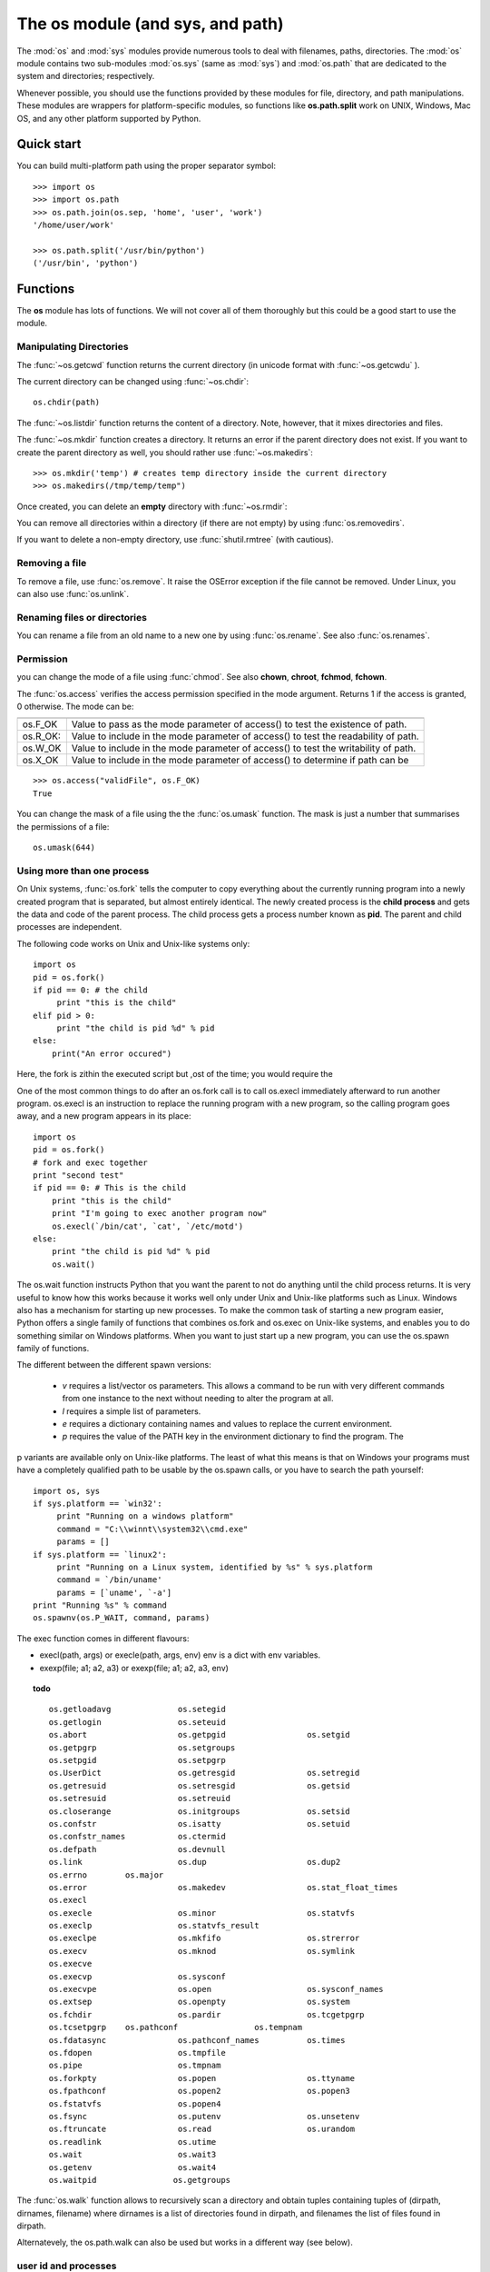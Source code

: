 .. _os_module:

The os module (and sys, and path)
##################################

The :mod:`os` and :mod:`sys` modules provide numerous tools to deal with filenames, paths, directories. The :mod:`os` module contains two sub-modules :mod:`os.sys` (same as :mod:`sys`) and :mod:`os.path` that are dedicated to the system and directories; respectively. 

Whenever possible, you should use the functions provided by these modules for file, directory, and path manipulations. These modules are wrappers for platform-specific modules, so functions like **os.path.split** work on UNIX, Windows, Mac OS, and any other platform supported by Python. 


.. seealso:: These :mod:`shutil`, :mod:`tempfile`, :mod:`glob` modules from the Python documentation.

Quick start
=============

You can build multi-platform path using the proper separator symbol::

    >>> import os
    >>> import os.path
    >>> os.path.join(os.sep, 'home', 'user', 'work')
    '/home/user/work'

    >>> os.path.split('/usr/bin/python')
    ('/usr/bin', 'python')


Functions
===========

The **os** module has lots of functions. We will not cover all of them thoroughly but this could be a good start to use the module.

.. index:: getcwd, getcwdu, chdir, mkdir, makedirs

Manipulating Directories
-------------------------------

The :func:`~os.getcwd` function returns the current directory (in unicode format with :func:`~os.getcwdu` ).

The current directory can be changed using :func:`~os.chdir`::

    os.chdir(path)

The :func:`~os.listdir` function returns the content of a directory. Note, however, that it mixes directories and files.


The :func:`~os.mkdir` function creates a directory. It returns an error if the parent directory does not exist. If you want to create the parent directory as well, you should rather use :func:`~os.makedirs`::

    >>> os.mkdir('temp') # creates temp directory inside the current directory
    >>> os.makedirs(/tmp/temp/temp")

Once created, you can delete an **empty** directory with :func:`~os.rmdir`:

.. doctest::

    >>> import os
    >>> os.mkdir('/tmp/temp')
    >>> os.rmdir('/tmp/temp')

You can remove all directories within a directory (if there are not empty) by using :func:`os.removedirs`.

If you want to delete a non-empty directory, use :func:`shutil.rmtree` (with cautious).

Removing a file
-----------------

To remove a file, use :func:`os.remove`. It raise the OSError exception if the file cannot be removed. Under Linux, you can also use :func:`os.unlink`.

Renaming files or directories
----------------------------------

You can rename a file from an old name to a new one by using :func:`os.rename`. See also :func:`os.renames`.

Permission
----------------
you can change the mode of a file using :func:`chmod`. See also **chown**, **chroot**, **fchmod**, **fchown**.

The :func:`os.access` verifies the access permission specified in the mode argument. Returns 1 if the access is granted, 0 otherwise. The mode can be:

======== =====================================================
======== =====================================================
os.F_OK  Value to pass as the mode parameter of access() to 
         test the existence of path.
os.R_OK: Value to include in the mode parameter of access() 
         to test the readability of path.
os.W_OK  Value to include in the mode parameter of access() 
         to test the writability of path.
os.X_OK  Value to include in the mode parameter of access() 
         to determine if path can be 
======== =====================================================

::

    >>> os.access("validFile", os.F_OK)
    True

You can change the mask of a file using the the :func:`os.umask` function. The mask is just a number that summarises the permissions of a file::

    os.umask(644)


Using more than one process
--------------------------------

On Unix systems, :func:`os.fork` tells the computer to copy everything about the currently running program into a newly created program that is separated, but almost entirely identical. The newly created process is the **child process** and gets the data and code of the parent process. The child process gets a process number known as **pid**. The parent and child processes are independent.

The following code works on Unix and Unix-like systems only::

       import os
       pid = os.fork()
       if pid == 0: # the child
            print "this is the child"
       elif pid > 0:
            print "the child is pid %d" % pid
       else:
           print("An error occured")

       
Here, the fork is zithin the executed script but ,ost of the time; you would require the 




One of the most common things to do after an os.fork call is to call os.execl immediately afterward
to run another program. os.execl is an instruction to replace the running program with a new program, so the calling program goes away, and a new program appears in its place::

    import os
    pid = os.fork()
    # fork and exec together
    print "second test"
    if pid == 0: # This is the child
        print "this is the child"
        print "I'm going to exec another program now"
        os.execl(`/bin/cat', `cat', `/etc/motd')
    else:
        print "the child is pid %d" % pid
        os.wait()


The os.wait function instructs Python that you want the parent to not do anything until the child process returns. It is very useful to know how this works because it works well only under Unix and Unix-like platforms such as Linux. Windows also has a mechanism for starting up new processes.
To make the common task of starting a new program easier, Python offers a single family of functions that combines os.fork and os.exec on Unix-like systems, and enables you to do something similar on Windows platforms. When you want to just start up a new program, you can use the os.spawn family of functions. 

The different between the different spawn versions:

    * `v` requires a list/vector os parameters. This allows a command to be run with very different commands from one instance to the next without needing to alter the program at all.
    * `l` requires a simple list of parameters. 
    * `e` requires a dictionary containing names and values to replace the current environment. 
    * `p` requires the value of the PATH key in the environment dictionary to find the program. The

p variants are available only on Unix-like platforms. The least of what this means is that on Windows
your programs must have a completely qualified path to be usable by the os.spawn calls, or you have to
search the path yourself:

::

     import os, sys
     if sys.platform == `win32':
          print "Running on a windows platform"
          command = "C:\\winnt\\system32\\cmd.exe"
          params = []
     if sys.platform == `linux2':
          print "Running on a Linux system, identified by %s" % sys.platform
          command = `/bin/uname'
          params = [`uname', `-a']
     print "Running %s" % command
     os.spawnv(os.P_WAIT, command, params)


The exec function comes in different flavours: 

* execl(path, args) or execle(path, args, env) env is a dict with env variables. 
* exexp(file; a1; a2, a3) or  exexp(file; a1; a2, a3, env) 


.. Not done
.. lseek, stat_result

.. topic:: todo

    ::

        os.getloadavg              os.setegid
        os.getlogin                os.seteuid
        os.abort                   os.getpgid                 os.setgid
        os.getpgrp                 os.setgroups
        os.setpgid                 os.setpgrp
        os.UserDict                os.getresgid               os.setregid
        os.getresuid               os.setresgid               os.getsid
        os.setresuid               os.setreuid
        os.closerange              os.initgroups              os.setsid
        os.confstr                 os.isatty                  os.setuid
        os.confstr_names           os.ctermid                
        os.defpath                 os.devnull                 
        os.link                    os.dup                     os.dup2    
        os.errno        os.major 
        os.error                   os.makedev                 os.stat_float_times
        os.execl           
        os.execle                  os.minor                   os.statvfs
        os.execlp                  os.statvfs_result
        os.execlpe                 os.mkfifo                  os.strerror
        os.execv                   os.mknod                   os.symlink
        os.execve                  
        os.execvp                  os.sysconf
        os.execvpe                 os.open                    os.sysconf_names
        os.extsep                  os.openpty                 os.system
        os.fchdir                  os.pardir                  os.tcgetpgrp
        os.tcsetpgrp    os.pathconf                os.tempnam
        os.fdatasync               os.pathconf_names          os.times
        os.fdopen                  os.tmpfile
        os.pipe                    os.tmpnam
        os.forkpty                 os.popen                   os.ttyname
        os.fpathconf               os.popen2                  os.popen3                  
        os.fstatvfs                os.popen4                 
        os.fsync                   os.putenv                  os.unsetenv
        os.ftruncate               os.read                    os.urandom
        os.readlink                os.utime            
        os.wait                    os.wait3
        os.getenv                  os.wait4              
        os.waitpid                os.getgroups 


The :func:`os.walk` function allows to recursively scan a directory and obtain tuples containing tuples of (dirpath, dirnames, filename) where dirnames is a list of directories found in dirpath, and filenames the list of files found in dirpath.

Alternatevely, the os.path.walk can also be used but works in a different way (see below).


user id and processes
-----------------------

* :func:`os.getuid` returns the current process's user id. 
* :func:`os.getgid` returns the current process's group id.
* :func:`os.geteuid` and  :func:`os.getegid` returns the effective user id and effective group id
* :func:`os.getpid` returns the current process id
* :func:`os.getppid` returns the parent's process id

Cross platform os attributes
===============================


An alternative character used by the OS to separate pathame components is provided by :func:`os.altsep`.

The :func:`os.curdir` refers to the current directory. **.** for unix and windows and **:** for Mac OS.

Another multi-platform function that could be useful is the line separator. Indeed the final character that ends a line is coded differently under Linux, Windows and MAC. For instance under Linux, it is the \n character but you may have \r or \r\n. Using the :func:`os.linesep` guarantees to use a universal line_ending character.  

The os.uname gives more information about your system::

    >>> os.uname
    ('Linux',
    'localhost.localdomain',
    '3.3.4-5.fc17.x86_64',
    '#1 SMP Mon May 7 17:29:34 UTC 2012',
    'x86_64')


The function :func:`os.name` returns the OS-dependent module (e.g., posix, doc, mac,...) 

The function :func:`os.pardir` refers to the parent directory (.. for unix and windows and :: for Mac OS).

The :func:`os.pathsep` function (also found in :func:`os.path.sep`) returns the correct path separator for your system (slash / under Linux and backslash \ under Windows). 

Finally, the :func:`os.sep` is the character that separates pathname components (/ for Unix, \ for windows and : for Mac OS). It is also available in :func:`os.path.sep` 

    >>> # under linux
    >>> os.path.sep
    '/'     

Another function that is related to multi-platform situations is the :func:`os.path.normcase` that 
is useful under Windows where the OS ignore cases. So, to compare two filenames you will need this function.

.. index:: getsize, curdir, isdir, isfile, islink, exists, getmtime, getatime

More about directories and files
-----------------------------------
:mod:`os.path` provides methods to extract information about path and file names::

    >>> os.path.curdir # returns the current directory ('.')
    >>> os.path.isdir(dir) # returns True if dir exists
    >>> os.path.isfile(file) # returns True if file exists
    >>> os.path.islink(link) # returns True if link exists
    >>> os.path.exists(dir) # returns True if dir exists (full pathname or filename)
    >>> os.path.getsize(filename) # returns size of a file without opening it.


You can access to the time when a file was last modified. Nevertheless, the output is not friendly user. Under Unix it corresponds to the time since the Jan 1, 1970 (GMT) and under Mac OS since Jan 1, 1904 (GMT)Use the time module
to make it easier to read::

    >>> import time
    >>> mtime = os.path.getmtime(filename) # returns time when the file was last modified

The output is not really meaningful since it is expressed in seconds. You can use the :mod:`time` module to get a better layout of that time::

    >>> print time.ctime(mtime)
    Tue Jan 01 02:02:02 2000

Similarly, the function :func:`os.path.getatime` returns  the last access time of a file and :func:`os.path.getctime` the metadata change time of a file.


Finally, you can get a all set of information using :func:`os.stat` such as file's size, access time and so on. The :func:`~os.stat` returns a tuple of numbers, which give you information about a file (or directory).

.. doctest::
    :options: +skip

    >>> import stat
    >>> import time
    >>> def dump(st):
    ...    mode, ino, dev, nlink, uid, gid, size, atime, mtime, ctime = st
    ...    print "- size:", size, "bytes"
    ...    print "- owner:", uid, gid
    ...    print "- created:", time.ctime(ctime)
    ...    print "- last accessed:", time.ctime(atime)
    ...    print "- last modified:", time.ctime(mtime)
    ...    print "- mode:", oct(mode)
    ...    print "- inode/dev:", ino, dev
    >>> dump(os.stat("todo.txt"))
    - size: 0 bytes
    - owner: 1000 1000
    - created: Wed Dec 19 19:40:02 2012
    - last accessed: Wed Dec 19 19:40:02 2012
    - last modified: Wed Dec 19 19:40:02 2012
    - mode: 0100664
    - inode/dev: 23855323 64770

There are other similar function :func:`os.lstat` for symbolic links, :func:`os.fstat` for file descriptor

You can determine is a path is a mount point using :func:`os.ismount`. Under unix, it checks if a path or file is mounted on an other device (e.g. an external hard disk).

.. see also:: http://effbot.org/librarybook/os.htm

.. index:: splitdrives, splitext, abspath,dirname, basename

Splitting paths
---------------------

To get the base name of a path (last component)::


    >>> import os
    >>> os.path.basename("/home/user/temp.txt")
    temp.txt

To get the directory name of a path, use :func:`os.path.dirname`::

    >>> import os
    >>> os.path.dirname("/home/user/temp.txt")
    /home/user

The :func:`os.path.abspath` returns the absolute path of a file::


    >>> import os
    >>> os.path.abspath('temp.txt')


In summary, consider a file *temp.txt* in */home/user*:

========== ======================
function   Output
========== ======================
basename   'temp.txt'
dirname     '' 
split      ('', 'temp.txt')
splitdrive ('', 'temp.txt')
splitext   ('temp'; 'txt')
abspath    '/home/user/temp.txt
========== ======================
    

::

    os.path.extsep       os.path.genericpath  os.path.realpath
    os.path.relpath      os.path.samefile
    os.path.sameopenfile os.path.samestat          
    os.path.isab         
    os.path.commonprefix 
    os.path.defpath      os.path.supports_unicode_filenames
    os.path.devnull      os.path.lexists 
    os.path.warnings     .expanduser       os.path.expandvars  

Split the basename and directory name in one function call using :func:`os.path.split`. The ``split`` function only splits off the last part of a component. In order to split off all parts, you need to write your own function:

.. note:: the path should not end with '/', otherwise the name is empty.

    os.path.split('/home/user') is not the same as  os.path.split('/home/user/')


.. doctest::

    >>> def split_all(path):
    ...    parent, name = os.path.split(path)
    ...    if name == '':
    ...        return (parent, )
    ...    else:
    ...        return split_all(parent) + (name,)
    >>> split_all('/home/user/Work')
    ('/', 'home', 'user', 'Work')


The :func:`os.path.splitext` function splits off the extension of a file::

    >>> os.path.splitext('image.png')
    ('image', 'png')

For windows users, you can use the :func:`os.splitdrive` that returns a tuple with 2 strings, there first one being the drive.

Conversely, the ``join`` method allows to join several directory name to create a full path name:

.. doctest::

    >>> os.path.join('/home', 'user')
    '/home/user'


:func:`os.path.walk` scan a directory recursively and apply a function of each item found (see also :func:`os.walk` above)::

    def print_info(arg, dir, files):
        for file in files:
            print dir + '    ' + file
    os.path.walk('.', print_info, 0)


Accessing environment variables
===================================

You can easily acecss to the environmental variables::

    import os
    os.environ.keys()

and if you know what you are doing, you can add or replace a variable::

    os.environ[NAME] = VALUE


sys module
=============

When starting a Python shell, Python provides 3 file objects called stadnard input, stadn output and standard error.
There are accessible via the sys module::

    sys.stderr
    sys.stdin
    sys.stdout



The :attr:`sys.argv` is used to retrieve user argument when your module is executable.

 
Another useful attribute in the :attr:`sys.path` that tells you where Python is searching for modules on your system. see :ref:`docmodule` for more details.


Information
---------------

* sys.platform returns the platform version (e.g., linux2)
* sys.version returns the python version
* sys.version_info returns a named tuple


::

        sys.exitfunc               sys.last_value             sys.pydebug
        sys.flags                  sys.long_info              sys.real_prefix
        sys.builtin_module_names   sys.float_info             sys.setcheckinterval
        sys.byteorder              sys.float_repr_style       sys.maxsize                sys.setdlopenflags
        sys.call_tracing           sys.getcheckinterval       sys.maxunicode             sys.setprofile
        sys.callstats              sys.meta_path             sys.copyright     
        sys.getdlopenflags         sys.modules                sys.settrace
        sys.displayhook            sys.getfilesystemencoding  sys.path                   
        sys.dont_write_bytecode    sys.getprofile             sys.path_hooks             
        sys.exc_clear              sys.path_importer_cache   
        sys.exc_info               sys.getrefcount              sys.exc_type               sys.getsizeof              sys.prefix                 sys.excepthook             
        sys.gettrace           sys.ps1                 
        sys.exec_prefix     sys.ps2                    sys.warnoptions
        sys.executable             sys.last_traceback         sys.ps3     
        sys.last_type              sys.py3kwarning            



The sys.modules attribute returns list of all the modules that have been imported so far in your environment.

recursion
-----------

See the :ref:`functions` section to know more about recursions. You can limit the number of recursions and know about the number itself using the :func:`sys.getrecursionlimit` and :func:`sys.setrecursionlimit` functions.





UserDict module
=================




:References: [Norton]_



